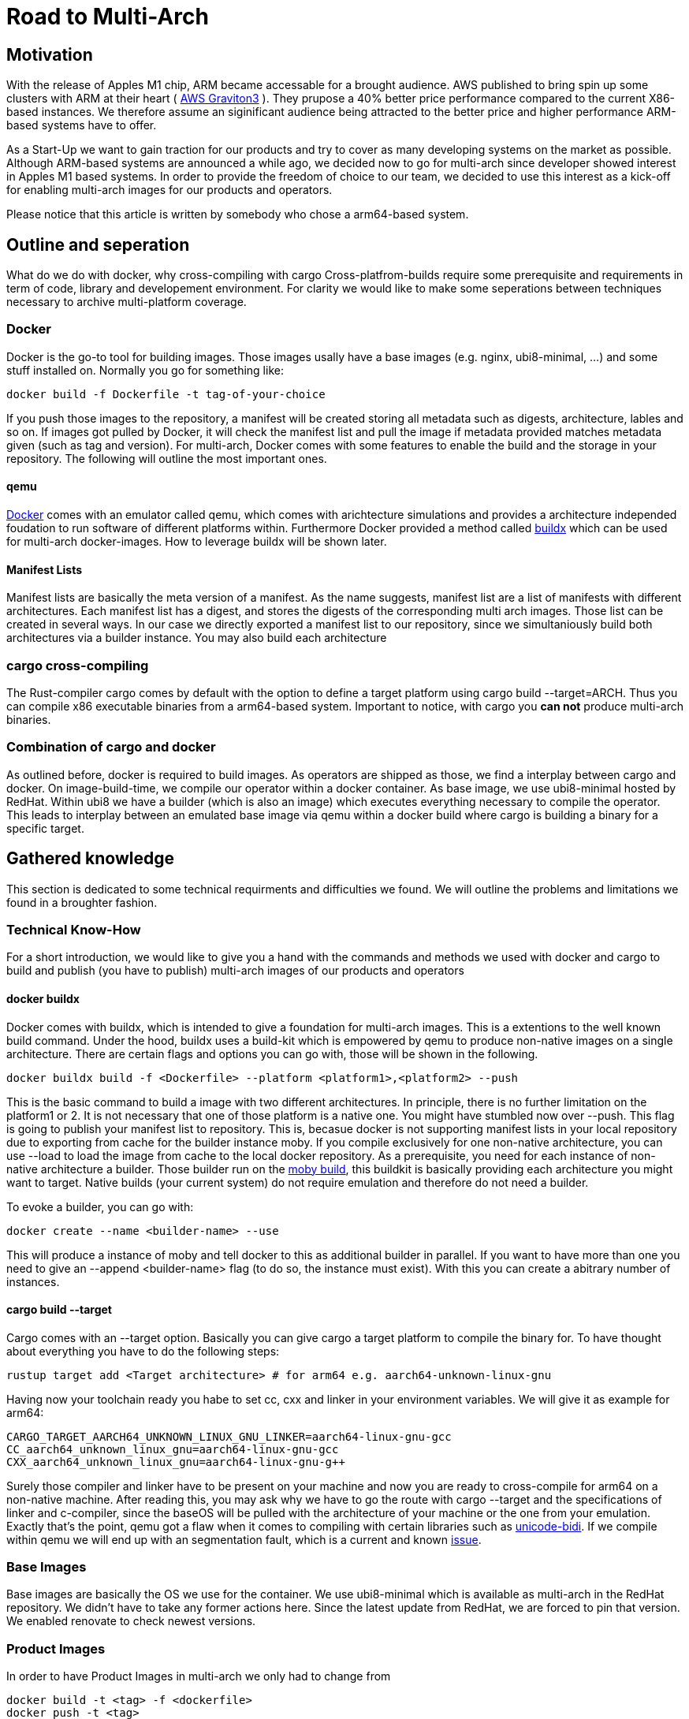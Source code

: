 = Road to Multi-Arch

== Motivation
// Talk about why we want multi-arch, what was the initiator
With the release of Apples M1 chip, ARM became accessable for a brought audience. AWS published to bring spin up some clusters with ARM at their heart ( link:https://aws.amazon.com/ec2/graviton/[AWS Graviton3] ). They prupose a 40% better price performance compared to the current X86-based instances. We therefore assume an siginificant audience being attracted to the better price and higher performance ARM-based systems have to offer. 

As a Start-Up we want to gain traction for our products and try to cover as many developing systems on the market as possible. Although ARM-based systems are announced a while ago, we decided now to go for multi-arch since developer showed interest in Apples M1 based systems. In order to provide the freedom of choice to our team, we decided to use this interest as a kick-off for enabling multi-arch images for our products and operators. 

Please notice that this article is written by somebody who chose a arm64-based system.

// shadow-utils= Definitions
// // define what you are going to talk about, difference between operator- and product-images
// In the following, we will talk about different problems we were facing during developing mulit architecture images. To avoid confusion we'd like to define things proper. If you feel already informed and confident about de difference between Products and Operators as well as the definition of mulit-arch you may skip this section. 

// === Product Image

// Product Images are products which actually work for our customer. We understand things like Kafka, Nifi, Airflow and Superset as our products and those are as (docker-) images in our repository. Important to notice is, that products do not require to compile a binary on build. We just bundle products and prerequisites up in a Image. This image on the other hand requires to be provided in the architecture the customer wants to use. For those, we use docker buildx. 

// === Operators

// Operators represent our infrastructure as code. Those are written in Rust and require compilation for the target architecture and therefore we use cargos target flag to specify the architecture to build for. However, operators are going to be shipped in a image.

// === Multi-Arch-Images

// Multi-Arch-Images are images which are looking from the outside like a usual image. Under the hood, you find a manifest list in your repository which is pointing to different builds for the architectures defined. When pulling a image, docker can decide which architecture it's running on and pulling the correct image accordingly.

== Outline and seperation

What do we do with docker, why cross-compiling with cargo
Cross-platfrom-builds require some prerequisite and requirements in term of code, library and developement environment. For clarity we would like to make some seperations between techniques necessary to archive multi-platform coverage. 

=== Docker

Docker is the go-to tool for building images. Those images usally have a base images (e.g. nginx, ubi8-minimal, ...) and some stuff installed on. Normally you go for something like:
[source, bash]
----
docker build -f Dockerfile -t tag-of-your-choice 
----
If you push those images to the repository, a manifest will be created storing all metadata such as digests, architecture, lables and so on. If images got pulled by Docker, it will check the manifest list and pull the image if metadata provided matches metadata given (such as tag and version).
For multi-arch, Docker comes with some features to enable the build and the storage in your repository. The following will outline the most important ones.

==== qemu

link:https://docs.docker.com/[Docker] comes with an emulator called qemu, which comes with arichtecture simulations and provides a architecture independed foudation to run software of different platforms within. Furthermore Docker provided a method called link:https://docs.docker.com/build/buildx/multiple-builders/[buildx] which can be used for multi-arch docker-images. How to leverage buildx will be shown later. 

==== Manifest Lists

Manifest lists are basically the meta version of a manifest. As the name suggests, manifest list are a list of manifests with different architectures. Each manifest list has a digest, and stores the digests of the corresponding multi arch images. Those list can be created in several ways. In our case we directly exported a manifest list to our repository, since we simultaniously build both architectures via a builder instance. You may also build each architecture 

=== cargo cross-compiling

The Rust-compiler cargo comes by default with the option to define a target platform using cargo build --target=ARCH. Thus you can compile x86 executable binaries from a arm64-based system. Important to notice, with cargo you *can not* produce multi-arch binaries. 

=== Combination of cargo and docker

As outlined before, docker is required to build images. As operators are shipped as those, we find a interplay between cargo and docker. On image-build-time, we compile our operator within a docker container. As base image, we use ubi8-minimal hosted by RedHat. Within ubi8 we have a builder (which is also an image) which executes everything necessary to compile the operator. This leads to interplay between an emulated base image via qemu within a docker build where cargo is building a binary for a specific target. 

== Gathered knowledge

// Problems and technical difficulties. Requirements on qemu and cross-compilation
This section is dedicated to some technical requirments and difficulties we found. We will outline the problems and limitations we found in a broughter fashion. 

=== Technical Know-How

For a short introduction, we would like to give you a hand with the commands and methods we used with docker and cargo to build and publish (you have to publish) multi-arch images of our products and operators

==== docker buildx

Docker comes with buildx, which is intended to give a foundation for multi-arch images. This is a extentions to the well known build command. Under the hood, buildx uses a build-kit which is empowered by qemu to produce non-native images on a single architecture. There are certain flags and options you can go with, those will be shown in the following. 
[source, bash]
----
docker buildx build -f <Dockerfile> --platform <platform1>,<platform2> --push
----
This is the basic command to build a image with two different architectures. In principle, there is no further limitation on the platform1 or 2. It is not necessary that one of those platform is a native one. You might have stumbled now over --push. This flag is going to publish your manifest list to repository. This is, becasue docker is not supporting manifest lists in your local repository due to exporting from cache for the builder instance moby. If you compile exclusively for one non-native architecture, you can use --load to load the image from cache to the local docker repository.
As a prerequisite, you need for each instance of non-native architecture a builder. Those builder run on the link:https://hub.docker.com/r/moby/buildkit[moby build], this buildkit is basically providing each architecture you might want to target. Native builds (your current system) do not require emulation and therefore do not need a builder. 

To evoke a builder, you can go with:
[source, bash]
----
docker create --name <builder-name> --use
----

This will produce a instance of moby and tell docker to this as additional builder in parallel. If you want to have more than one you need to give an --append <builder-name> flag (to do so, the instance must exist). With this you can create a abitrary number of instances. 

==== cargo build --target

Cargo comes with an --target option. Basically you can give cargo a target platform to compile the binary for. To have thought about everything you have to do the following steps:
[source, bash]
----
rustup target add <Target architecture> # for arm64 e.g. aarch64-unknown-linux-gnu
----

Having now your toolchain ready you habe to set cc, cxx and linker in your environment variables. We will give it as example for arm64:
[source, bash]
----
CARGO_TARGET_AARCH64_UNKNOWN_LINUX_GNU_LINKER=aarch64-linux-gnu-gcc 
CC_aarch64_unknown_linux_gnu=aarch64-linux-gnu-gcc 
CXX_aarch64_unknown_linux_gnu=aarch64-linux-gnu-g++
----

Surely those compiler and linker have to be present on your machine and now you are ready to cross-compile for arm64 on a non-native machine. After reading this, you may ask why we have to go the route with cargo --target and the specifications of linker and c-compiler, since the baseOS will be pulled with the architecture of your machine or the one from your emulation. Exactly that's the point, qemu got a flaw when it comes to compiling with certain libraries such as link:https://crates.io/crates/unicode-bidi[unicode-bidi]. If we compile within qemu we will end up with an segmentation fault, which is a current and known link:https://github.com/rust-lang/rust/issues/94967[issue]. 

=== Base Images

Base images are basically the OS we use for the container. We use ubi8-minimal which is available as multi-arch in the RedHat repository. We didn't have to take any former actions here. Since the latest update from RedHat, we are forced to pin that version. We enabled renovate to check newest versions. 

=== Product Images

In order to have Product Images in multi-arch we only had to change from 
[source, bash]
----
docker build -t <tag> -f <dockerfile>
docker push -t <tag>
----
to
[source, bash]
----
docker buildx build -t <tag> -f <dockerfile> --platform <platform1><platform2> --push
----
This made it possible to have multi arch images in Nexus. This is, because we do not have to compile anything to build product images. Under the hood, docker is building simultanious both images for platform 1 and for platform 2. After the build is complete, we will have a link:https://docs.docker.com/engine/reference/commandline/manifest/[manifest] list containing all images build during that process. 

=== Operators

For operators this is a different story. We encountered several problems with docker respective with qemu due to certain flaws of the emulation. For making this work, we needed to tell cargo precisly what we compile for. We had to follow the whole process to multi-arch as if we would compile for a non-native architecture. Although we basically are in the target architecture (since emulated) we needed to have the toolchain downloaded and linker and c-compiler setted in the environment. Because of a library called unicode-bidi, we encountered segmentation faults during compile time. This was not possible to solve without giving cargo a specific target as if the base os was non-native. 

=== Limitations

Folowing limitations have been encountered:
- OpenSSL 
    We fixed a compile error with OpenSSL with vendoring it

== Current state
// Outline solutions we found and show how to realise stuff (technical discussion)

=== Product Images

=== Operators

== Outlook
// Talk about GH-Actions and what we want to achieve in the future